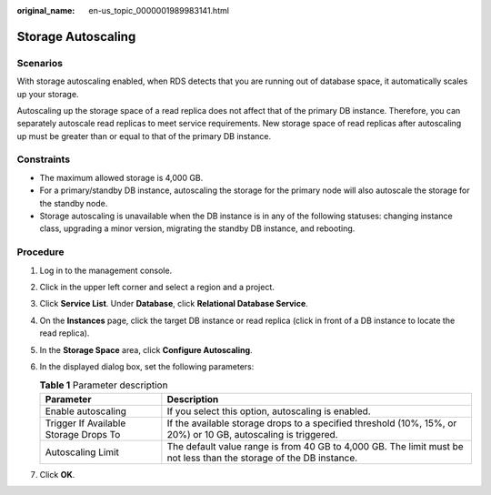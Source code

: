 :original_name: en-us_topic_0000001989983141.html

.. _en-us_topic_0000001989983141:

Storage Autoscaling
===================

Scenarios
---------

With storage autoscaling enabled, when RDS detects that you are running out of database space, it automatically scales up your storage.

Autoscaling up the storage space of a read replica does not affect that of the primary DB instance. Therefore, you can separately autoscale read replicas to meet service requirements. New storage space of read replicas after autoscaling up must be greater than or equal to that of the primary DB instance.

Constraints
-----------

-  The maximum allowed storage is 4,000 GB.
-  For a primary/standby DB instance, autoscaling the storage for the primary node will also autoscale the storage for the standby node.
-  Storage autoscaling is unavailable when the DB instance is in any of the following statuses: changing instance class, upgrading a minor version, migrating the standby DB instance, and rebooting.

Procedure
---------

#. Log in to the management console.
#. Click |image1| in the upper left corner and select a region and a project.
#. Click **Service List**. Under **Database**, click **Relational Database Service**.
#. On the **Instances** page, click the target DB instance or read replica (click |image2| in front of a DB instance to locate the read replica).
#. In the **Storage Space** area, click **Configure Autoscaling**.
#. In the displayed dialog box, set the following parameters:

   .. table:: **Table 1** Parameter description

      +---------------------------------------+--------------------------------------------------------------------------------------------------------------------+
      | Parameter                             | Description                                                                                                        |
      +=======================================+====================================================================================================================+
      | Enable autoscaling                    | If you select this option, autoscaling is enabled.                                                                 |
      +---------------------------------------+--------------------------------------------------------------------------------------------------------------------+
      | Trigger If Available Storage Drops To | If the available storage drops to a specified threshold (10%, 15%, or 20%) or 10 GB, autoscaling is triggered.     |
      +---------------------------------------+--------------------------------------------------------------------------------------------------------------------+
      | Autoscaling Limit                     | The default value range is from 40 GB to 4,000 GB. The limit must be not less than the storage of the DB instance. |
      +---------------------------------------+--------------------------------------------------------------------------------------------------------------------+

#. Click **OK**.

.. |image1| image:: /_static/images/en-us_image_0000001633304538.png
.. |image2| image:: /_static/images/en-us_image_0000001954623812.png

